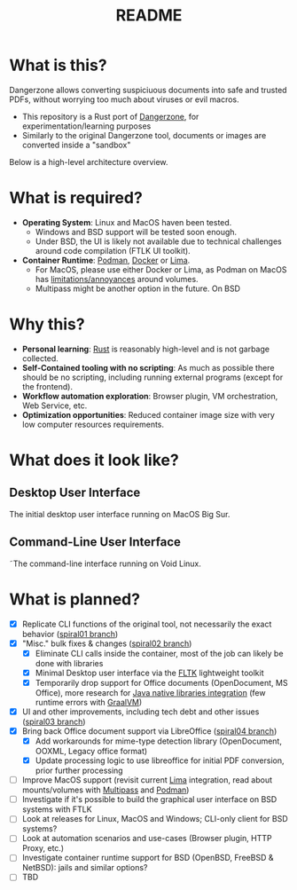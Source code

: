 #+TITLE: README

* What is this?

Dangerzone allows converting suspiciuous documents into safe and trusted PDFs, without worrying too much about viruses or evil macros.
- This repository is a Rust port of [[https://dangerzone.rocks/][Dangerzone]], for experimentation/learning purposes
- Similarly to the original Dangerzone tool, documents or images are converted inside a "sandbox"

Below is a high-level architecture overview.

[[./screenshots/image.png]]

* What is required?

- *Operating System*: Linux and MacOS haven been tested.
  - Windows and BSD support will be tested soon enough.
  - Under BSD, the UI is likely not available due to technical challenges around code compilation (FTLK UI toolkit).
- *Container Runtime*: [[https://podman.io/][Podman]], [[https://www.docker.com/][Docker]] or [[https://github.com/lima-vm/lima][Lima]].
  - For MacOS, please use either Docker or Lima, as Podman on MacOS has [[https://github.com/containers/podman/issues/8016][limitations/annoyances]] around volumes.
  - Multipass might be another option in the future. On BSD

* Why this?

- *Personal learning*: [[https://www.rust-lang.org/][Rust]] is reasonably high-level and is not garbage collected.
- *Self-Contained tooling with no scripting*: As much as possible there should be no scripting, including running external programs (except for the frontend).
- *Workflow automation exploration*: Browser plugin, VM orchestration, Web Service, etc.
- *Optimization opportunities*: Reduced container image size with very low computer resources requirements.

* What does it look like?

** Desktop User Interface

The initial desktop user interface running on MacOS Big Sur.

[[./screenshots/gui-screenshot.png]]

** Command-Line User Interface

˜The command-line interface running on Void Linux.

[[./screenshots/cli-screenshot.png]]


* What is planned?

- [X] Replicate CLI functions of the original tool, not necessarily the exact behavior ([[https://github.com/rimerosolutions/dangerzone-rust/tree/spiral01][spiral01 branch]])
- [X] "Misc." bulk fixes & changes ([[https://github.com/rimerosolutions/dangerzone-rust/tree/spiral02][spiral02 branch]])
  - [X] Eliminate CLI calls inside the container, most of the job can likely be done with libraries
  - [X] Minimal Desktop user interface via the [[https://github.com/fltk-rs/fltk-rs][FLTK]] lightweight toolkit
  - [X] Temporarily drop support for Office documents (OpenDocument, MS Office), more research for [[https://github.com/rimerosolutions/rust-calls-java][Java native libraries integration]] (few runtime errors with [[https://www.oracle.com/java/graalvm/][GraalVM]])
- [X] UI and other improvements, including tech debt and other issues ([[https://github.com/rimerosolutions/dangerzone-rust/tree/spiral03][spiral03 branch]])
- [X] Bring back Office document support via LibreOffice ([[https://github.com/rimerosolutions/dangerzone-rust/tree/spiral04][spiral04 branch]])
  - [X] Add workarounds for mime-type detection library (OpenDocument, OOXML, Legacy office format)
  - [X] Update processing logic to use libreoffice for initial PDF conversion, prior further processing
- [ ] Improve MacOS support (revisit current [[https://github.com/lima-vm/lima][Lima]] integration, read about mounts/volumes with [[https://github.com/canonical/multipass][Multipass]] and [[https://github.com/containers/podman][Podman]])
- [ ] Investigate if it's possible to build the graphical user interface on BSD systems with FTLK
- [ ] Look at releases for Linux, MacOS and Windows; CLI-only client for BSD systems?
- [ ] Look at automation scenarios and use-cases (Browser plugin, HTTP Proxy, etc.)
- [ ] Investigate container runtime support for BSD (OpenBSD, FreeBSD & NetBSD): jails and similar options?
- [ ] TBD
  
    

  
